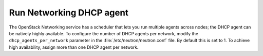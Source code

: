 =========================
Run Networking DHCP agent
=========================

The OpenStack Networking service has a scheduler
that lets you run multiple agents across nodes;
the DHCP agent can be natively highly available.
To configure the number of DHCP agents per network,
modify the ``dhcp_agents_per_network`` parameter
in the :file:`/etc/neutron/neutron.conf` file.
By default this is set to 1.
To achieve high availability,
assign more than one DHCP agent per network.
